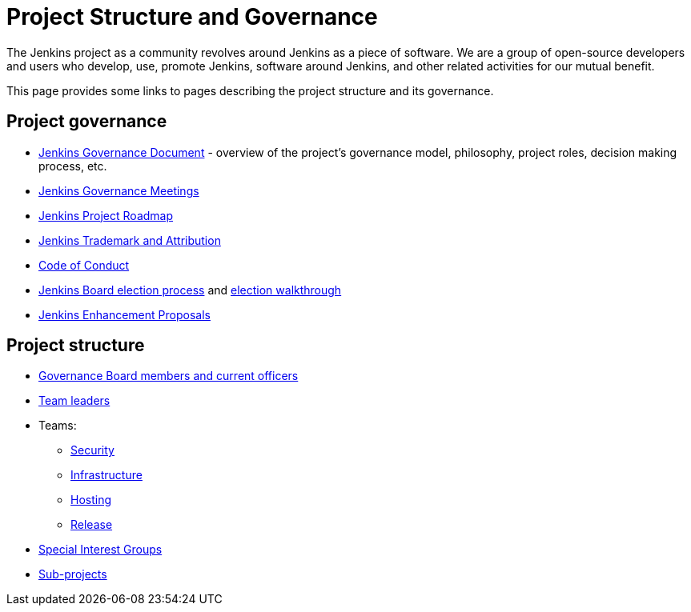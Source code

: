 = Project Structure and Governance

The Jenkins project as a community revolves around Jenkins as a piece of software.
We are a group of open-source developers and users who develop, use, promote Jenkins, software around Jenkins, and other related activities for our mutual benefit.

This page provides some links to pages describing the project structure and its governance.

== Project governance


* xref:project:ROOT:governance.adoc[Jenkins Governance Document] - overview of the project's governance model, philosophy, project roles, decision making process, etc.
* xref:governance-meeting:index.adoc[Jenkins Governance Meetings]
* https://www.jenkins.io/project/roadmap/[Jenkins Project Roadmap]
* xref:trademark:index.adoc[Jenkins Trademark and Attribution]
* xref:conduct.adoc[Code of Conduct]
* xref:board-election-process.adoc[Jenkins Board election process] and xref:election-walkthrough.adoc[election walkthrough]
* link:https://github.com/jenkinsci/jep/[Jenkins Enhancement Proposals]

== Project structure


* xref:project:ROOT:board[Governance Board members and current officers]
* xref:project:ROOT:team-leads[Team leaders]
* Teams:
** xref:project:ROOT:index.adoc#team[Security]
** xref:projects:infrastructure:index.adoc[Infrastructure]
** xref:teams:hosting.adoc[Hosting]
** link:https://github.com/jenkinsci/jenkins/blob/master/docs/MAINTAINERS.adoc#team[Release]
* xref:sigs:ROOT:index.adoc[Special Interest Groups]
* xref:project:ROOT:index.adoc[Sub-projects]
